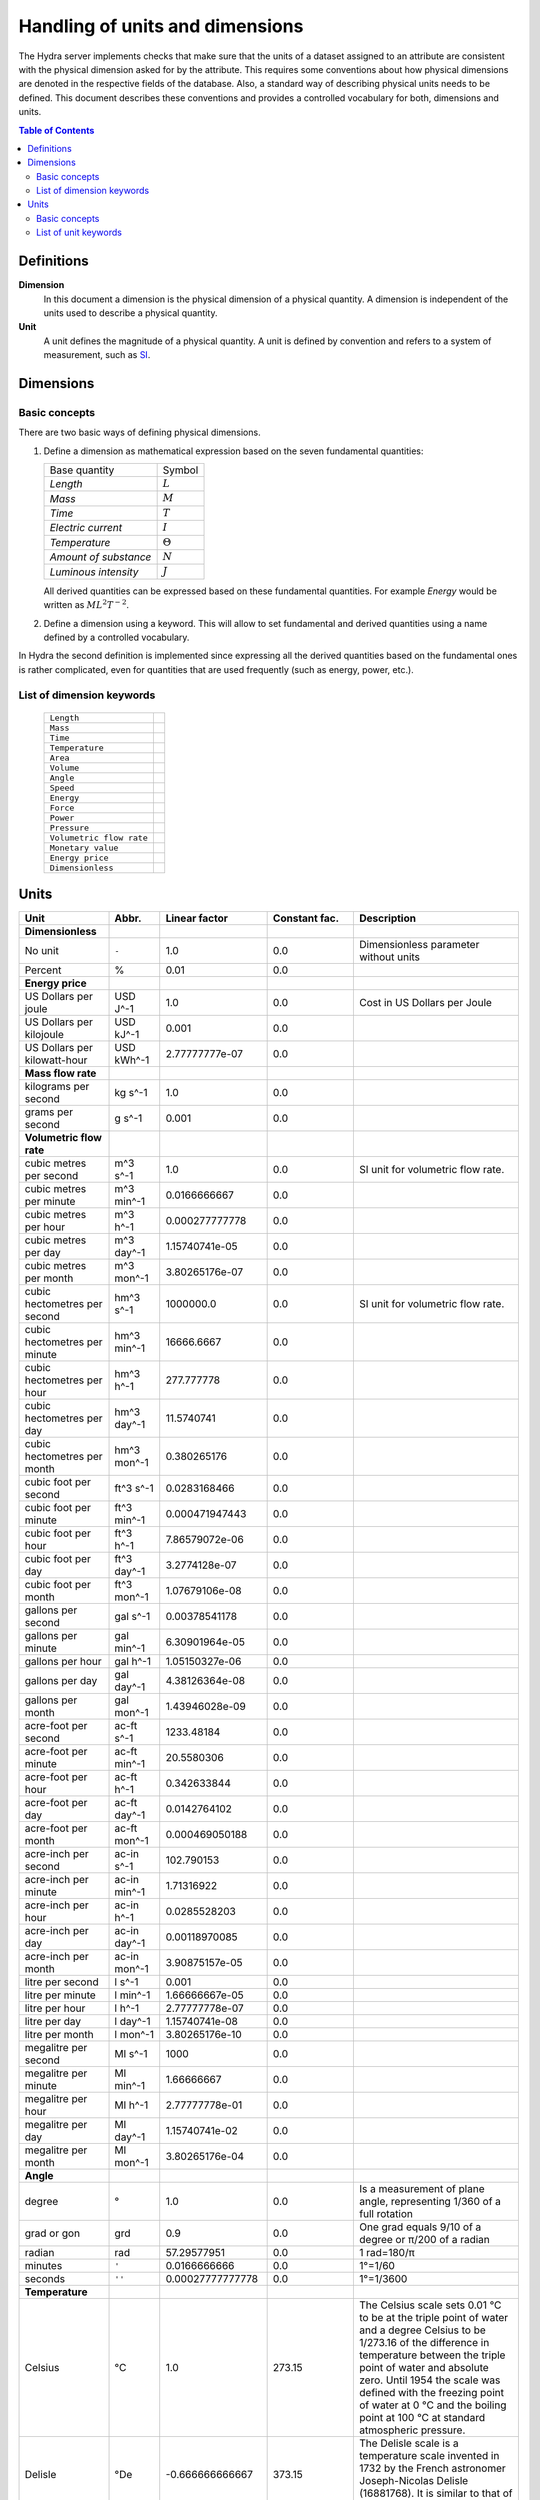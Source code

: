 Handling of units and dimensions
================================

The Hydra server implements checks that make sure that the units of a dataset
assigned to an attribute are consistent with the physical dimension asked for by
the attribute. This requires some conventions about how physical dimensions are
denoted in the respective fields of the database. Also, a standard way of
describing physical units needs to be defined. This document describes these
conventions and provides a controlled vocabulary for both, dimensions and units.

.. contents:: Table of Contents
   :local:

Definitions
-----------

**Dimension**
    In this document a dimension is the physical dimension of a physical
    quantity. A dimension is independent of the units used to describe a
    physical quantity.

**Unit**
    A unit defines the magnitude of a physical quantity. A unit is defined by
    convention and refers to a system of measurement, such as `SI
    <http://en.wikipedia.org/wiki/International_System_of_Units>`_.

Dimensions
----------

Basic concepts
~~~~~~~~~~~~~~

There are two basic ways of defining physical dimensions. 

#. Define a dimension as mathematical expression based on the seven fundamental
   quantities:

   ======================= ===============
   Base quantity           Symbol
   ----------------------- ---------------
   *Length*                :math:`L`
   *Mass*                  :math:`M`
   *Time*                  :math:`T`
   *Electric current*      :math:`I`
   *Temperature*           :math:`\Theta`
   *Amount of substance*   :math:`N`
   *Luminous intensity*    :math:`J`
   ======================= ===============

   All derived quantities can be expressed based on these fundamental
   quantities. For example *Energy* would be written as :math:`M L^{2} T^{-2}`.

#. Define a dimension using a keyword. This will allow to set fundamental and
   derived quantities using a name defined by a controlled vocabulary. 

In Hydra the second definition is implemented since expressing all the derived
quantities based on the fundamental ones is rather complicated, even for
quantities that are used frequently (such as energy, power, etc.).

List of dimension keywords
~~~~~~~~~~~~~~~~~~~~~~~~~~

  ======================== =
  ``Length``
  ``Mass``
  ``Time``
  ``Temperature``
  ``Area``
  ``Volume``
  ``Angle``
  ``Speed``
  ``Energy``
  ``Force``
  ``Power``
  ``Pressure``
  ``Volumetric flow rate``
  ``Monetary value``
  ``Energy price``
  ``Dimensionless``
  ======================== =


Units
-----

============================ ============ ================ ============= ==========================
Unit                         Abbr.        Linear factor    Constant fac. Description
============================ ============ ================ ============= ==========================
**Dimensionless**            
No unit                      ``-``        1.0              0.0           Dimensionless parameter
                                                                         without units
Percent                      %            0.01             0.0           
**Energy price**
US Dollars per joule         USD J^-1     1.0              0.0           Cost in US Dollars per
                                                                         Joule
US Dollars per kilojoule     USD kJ^-1    0.001            0.0           
US Dollars per kilowatt-hour USD kWh^-1   2.77777777e-07   0.0 
**Mass flow rate**
kilograms per second         kg s^-1      1.0              0.0
grams per second             g s^-1       0.001            0.0
**Volumetric flow rate**
cubic metres per second      m^3 s^-1     1.0              0.0           SI unit for volumetric
                                                                         flow rate.
cubic metres per minute      m^3 min^-1   0.0166666667     0.0
cubic metres per hour        m^3 h^-1     0.000277777778   0.0
cubic metres per day         m^3 day^-1   1.15740741e-05   0.0
cubic metres per month       m^3 mon^-1   3.80265176e-07   0.0
cubic hectometres per second hm^3 s^-1    1000000.0        0.0           SI unit for volumetric
                                                                         flow rate.
cubic hectometres per minute hm^3 min^-1  16666.6667       0.0
cubic hectometres per hour   hm^3 h^-1    277.777778       0.0
cubic hectometres per day    hm^3 day^-1  11.5740741       0.0
cubic hectometres per month  hm^3 mon^-1  0.380265176      0.0
cubic foot per second        ft^3 s^-1    0.0283168466     0.0
cubic foot per minute        ft^3 min^-1  0.000471947443   0.0
cubic foot per hour          ft^3 h^-1    7.86579072e-06   0.0
cubic foot per day           ft^3 day^-1  3.2774128e-07    0.0
cubic foot per month         ft^3 mon^-1  1.07679106e-08   0.0
gallons per second           gal s^-1     0.00378541178    0.0
gallons per minute           gal min^-1   6.30901964e-05   0.0
gallons per hour             gal h^-1     1.05150327e-06   0.0
gallons per day              gal day^-1   4.38126364e-08   0.0
gallons per month            gal mon^-1   1.43946028e-09   0.0
acre-foot per second         ac-ft s^-1   1233.48184       0.0
acre-foot per minute         ac-ft min^-1 20.5580306       0.0
acre-foot per hour           ac-ft h^-1   0.342633844      0.0
acre-foot per day            ac-ft day^-1 0.0142764102     0.0
acre-foot per month          ac-ft mon^-1 0.000469050188   0.0
acre-inch per second         ac-in s^-1   102.790153       0.0
acre-inch per minute         ac-in min^-1 1.71316922       0.0
acre-inch per hour           ac-in h^-1   0.0285528203     0.0
acre-inch per day            ac-in day^-1 0.00118970085    0.0
acre-inch per month          ac-in mon^-1 3.90875157e-05   0.0
litre per second             l s^-1       0.001            0.0
litre per minute             l min^-1     1.66666667e-05   0.0
litre per hour               l h^-1       2.77777778e-07   0.0
litre per day                l day^-1     1.15740741e-08   0.0
litre per month              l mon^-1     3.80265176e-10   0.0
megalitre per second         Ml s^-1      1000             0.0
megalitre per minute         Ml min^-1    1.66666667       0.0
megalitre per hour           Ml h^-1      2.77777778e-01   0.0
megalitre per day            Ml day^-1    1.15740741e-02   0.0
megalitre per month          Ml mon^-1    3.80265176e-04   0.0

**Angle**
degree                       °            1.0              0.0           Is a measurement of plane
                                                                         angle, representing 1/360
                                                                         of a full rotation
grad or gon                  grd          0.9              0.0           One grad equals 9/10 of a
                                                                         degree or π/200 of a
                                                                         radian     
radian                       rad          57.29577951      0.0           1 rad=180/π 
minutes                      ``'``        0.0166666666     0.0           1°=1/60     
seconds                      ``''``       0.00027777777778 0.0           1°=1/3600   
**Temperature**
Celsius                      °C           1.0              273.15        The Celsius scale sets
                                                                         0.01 °C to be at the
                                                                         triple point of water and
                                                                         a degree Celsius to be
                                                                         1/273.16 of the difference
                                                                         in temperature between the
                                                                         triple point of water and
                                                                         absolute zero. Until 1954
                                                                         the scale was defined with
                                                                         the freezing point of
                                                                         water at 0 °C and the
                                                                         boiling point at 100 °C at
                                                                         standard atmospheric
                                                                         pressure.
Delisle                      °De          -0.666666666667  373.15        The Delisle scale is a
                                                                         temperature scale invented
                                                                         in 1732 by the French 
                                                                         astronomer Joseph-Nicolas
                                                                         Delisle (16881768). It is
                                                                         similar to that of Reaumur
Electronvolt                 eV           11605.0          0.0           In some fields, plasma
                                                                         physics in particular, the
                                                                         electronvolt (eV) is used
                                                                         as a unit of 'temperature'
Fahrenheit                   °F           0.555555555556   255.372222222 In this scale, the
                                                                         freezing point of water is
                                                                         32 degrees Fahrenheit 
                                                                         (written as 32 °F), and 
                                                                         the boiling point is 212 
                                                                         degrees, placing the 
                                                                         boiling and melting points
                                                                         of water 180 degrees 
                                                                         apart. Thus the unit of
                                                                         this scale, a degree 
                                                                         Fahrenheit, is 5/9ths of a
                                                                         kelvin (which is a degree
                                                                         Celsius), and negative 40
                                                                         degrees Fahrenheit is
                                                                         equal to negative 40
                                                                         degrees Celsius
Kelvin                       K            1.0              0.0           The kelvin, unit of 
                                                                         thermodynamic temperature
                                                                         is the fraction 1/273.16 
                                                                         of the thermodynamic 
                                                                         temperature of the triple
                                                                         point of water. [13th CGPM
                                                                         (1967), Resolution 4]
Rankine                      °Ra          0.555555555556   0.0           Like Kelvin, Rankine zero
                                                                         is absolute zero, but
                                                                         Fahrenheit degrees are 
                                                                         used. As a result, a 
                                                                         difference of 1°R is equal
                                                                         to a difference of 1°F, 
                                                                         but 0°R is 459.67°F
Réaumur                      °Ré          1.25             273.15        The freezing point of 
                                                                         water is 0 degrees
                                                                         Réaumur, the boiling point
                                                                         80 degrees Réaumur. Hence
                                                                         a degree Reaumur is 1.25
                                                                         degrees Celsius or
                                                                         kelvins. The Réaumur 
                                                                         temperature scale is also 
                                                                         known as the octogesimal 
                                                                         division (division 
                                                                         octogesimale)
Rømer                        °Rø          1.90476190476    258.864285714 Rømer is a disused 
                                                                         temperature scale named 
                                                                         after the Danish 
                                                                         astronomer Ole Christensen
                                                                         Rømer, who proposed it in
                                                                         1701
**Power**
BTU/hour                     BTU h^-1     0.29301067       0.0
BTU/minutes                  BTU min^-1   17.56863         0.0
BTU/seconds                  BTU s^-1     1055.056         0.0
calorie/seconds              cal s^-1     4.183076         0.0
gigawatt                     GW           1000000000.0     0.0
horsepower                   hp           745.699871582    0.0           The mechanical horsepower
                                                                         is originally proposed by
                                                                         James Watt in 1782.
watt                         W            1.0              0.0           One watt is one joule of
                                                                         energy per second
kilowatt                     kW           1000.0           0.0
megawatt                     MW           1000000.0        0.0
gigawatt                     GW           1000000000.0     0.0
volt-ampere                  VA           1.0              0.0           A volt-ampere in 
                                                                         electrical terms, means 
                                                                         the amount of apparent 
                                                                         power in an alternating 
                                                                         current circuit equal to 
                                                                         a current of one ampere 
                                                                         at an emf of one volt. It
                                                                         is dimensionally 
                                                                         equivalent to watts
**Area**
square metre                 m^2          1.0              0.0
square kilometre             km^2         1000000.0        0.0
are                          a            100.0            0.0 
acre                         ac           4046.8564224     0.0           International acre.
acre(US)                     ac (US)      4046.87261       0.0           United States survey acre.
hectare                      ha           10000.0          0.0           Commonly used for 
                                                                         measuring land area.
square yard                  yd^2         0.83612736       0.0
square foot                  ft^2         0.09290304       0.0
square inch                  in^2         0.00064516       0.0
square mile                  mi^2         2589988.11034    0.0
**Energy**
BTU(IT)                      BTU          1055.056         0.0           The British thermal unit
                                                                         (BTU or Btu) is a unit of
                                                                         energy used in the United
                                                                         States. In most other 
                                                                         areas, it has been 
                                                                         replaced by the SI unit of
                                                                         energy, the joule (J). A 
                                                                         Btu is defined as the 
                                                                         amount of heat required to
                                                                         raise the temperature of 
                                                                         one pound avoirdupois of 
                                                                         water by one degree 
                                                                         Fahrenheit. 143 Btu is 
                                                                         required to melt a pound 
                                                                         of ice. As is the case 
                                                                         with the calorie, several 
                                                                         different definitions of 
                                                                         the Btu exist, here ISO 
                                                                         BTU is used  1 ISO BTU = 
                                                                         1055.056 J
calorie(IT)                  cal          4.1868           0.0           The small calorie or gram
                                                                         calorie approximates the 
                                                                         energy needed to increase 
                                                                         the temperature of 1 g of 
                                                                         water by 1C. Here the 
                                                                         definition adopted by the 
                                                                         Fifth International 
                                                                         Conference on Properties 
                                                                         of Steam (London, July 
                                                                         1956) is used. 1 cal = 
                                                                         4.1868 J exactly.
Electronvolt                 eV           11605.0          0.0           In some fields, plasma 
                                                                         physics in particular, 
                                                                         the electronvolt (eV) is 
                                                                         used as a unit of 
                                                                         'temperature'
erg                          erg          1e-07            0.0           An erg is the unit of 
                                                                         energy and mechanical 
                                                                         work in the 
                                                                         centimetre-gram-second 
                                                                         (CGS) system of units. Its
                                                                         name is derived from the 
                                                                         Greek word meaning 'work'. 
                                                                         The erg is a quite small 
                                                                         unit, equal to a force of 
                                                                         one dyne exerted for a 
                                                                         distance of one centimetre
gigajoule                    GJ           1000000000.0     0.0
horsepower-hours             hph          2684520.0        0.0
joule                        J            1.0              0.0           The joule is a derived 
                                                                         unit defined as the work 
                                                                         done or energy required, 
                                                                         to exert a force of one 
                                                                         newton for a distance of 
                                                                         one metre, so the same 
                                                                         quantity may be referred 
                                                                         to as a newton metre or 
                                                                         newton-metre with the 
                                                                         symbol N·m. However, the
                                                                         newton metre is usually 
                                                                         used as a measure of 
                                                                         torque, not energy
kilojoule                    kJ           1000.0           0.0
kilocalorie                  kcal         4184.0           0.0
watt-hour                    Wh           3600.0           0.0           One watt-hour is 
                                                                         equivalent to one watt of 
                                                                         power used for one hour. 
                                                                         This is equivalent to 
                                                                         3,600 joules. For example,
                                                                         a sixty watt light bulb
                                                                         uses 60 watt-hours of
                                                                         energy every hour
kilowatt-hour                kWh          3600000.0        0.0
Megawatt-hour                MWh          3600000000.0     0.0
Gigawatt-hour                GWh          3.6e+12          0.0
megajoule                    MJ           1000000.0        0.0
**Volume**
barrel(oil)                  bbl          0.158987295      0.0           The standard oil barrel is
                                                                         used in the United States 
                                                                         for crude oil or other 
                                                                         petroleum products. 1 Oil 
                                                                         barrel = 42 US gallons
centilitre                   cl           1e-05            0.0
cubic centimetre             cm^3         1e-06            0.0
cubic decimetre              dm^3         0.001            0.0
cubic hectometre             hm^3         1000000.0        0.0
cubic foot                   ft^3         0.028316846592   0.0
cubic inch                   in^3         1.6387064e-05    0.0
cubic metre                  m^3          1.0              0.0
cubic millimetre             mm^3         1e-09            0.0
cubic yard                   yd^3         0.764554857984   0.0
decilitre                    dl           0.0001           0.0
fluid ounce(US)              fl oz        2.9574e-05       0.0
gallon, liquid(US)           gal          0.003785411784   0.0           US liquid gallon is 231 
                                                                         in^3 or 128 fl oz or 
                                                                         3.785411784 L.
litre                        L            0.001            0.0           A litre is defined as a 
                                                                         special name for a cubic 
                                                                         decimetre (1 L = 1 dm^3).
decilitre                    dl           0.0001           0.0
millilitre                   ml           1e-06            0.0
megalitre                    Ml           1000             0.0           A megalitre is a unit used
                                                                         in water management (1 Ml 
                                                                         = 10^3 m^3)
pint, liquid(US)             pt           0.000473176475   0.0
acre-foot                    ac-ft        1.23348184       0.0           An acre foot is the volume
                                                                         of water that covers one 
                                                                         acre in one foot. This 
                                                                         unit is popular among 
                                                                         irrigation people in the 
                                                                         US.
acre-inch                    ac-in        0.102790153      0.0           See acre-foot.
**Pressure**
atmosphere                   atm          101325.0         0.0           an atmosphere (symbol: 
                                                                         atm) or standard 
                                                                         atmosphere is a unit of 
                                                                         pressure roughly equal to
                                                                         the average atmospheric 
                                                                         pressure at sea level on 
                                                                         Earth. It is defined as 
                                                                         101.325 kPa and equal to 
                                                                         the pressure under 760 mm 
                                                                         of mercury
pascal                       Pa           1.0              0.0           The pascal is equivalent 
                                                                         to one newton per square 
                                                                         metre, and was used in SI 
                                                                         under that name before 
                                                                         the name pascal was 
                                                                         adopted by the 14th CGPM 
                                                                         in 1971. The same unit is
                                                                         also used for stress, 
                                                                         Young's modulus, and 
                                                                         tensile strength
bar                          bar          100000.0         0.0
hectopascal                  hPa          100.0            0.0
iches of water               inH2O        249.08891        0.0
inches of mercury            inHg         3386.388         0.0           Inches of mercury is a 
                                                                         non-SI unit for pressure. 
                                                                         It is defined as the 
                                                                         pressure exerted by a 
                                                                         column of mercury of 1 
                                                                         inch in height at 0 °C at 
                                                                         the standard acceleration 
                                                                         of gravity. 1 inHg = 
                                                                         3386.389 pascals at 0 °C.
kilopascal                   kPa          1000.0           0.0
metre of water               mH2O         9806.65          0.0
microbar                     µbar         0.1              0.0
milibar                      mbar         100.0            0.0
millimetre of mercury        mmHg         133.322          0.0
millimetre of water          mmH2O        9.80665          0.0
lbf/in^2                     psi          6894.76          0.0           The pound-force per square
                                                                         inch (symbol: lbf/in^2) is
                                                                         a non-SI unit of pressure 
                                                                         based on avoirdupois 
                                                                         units. In casual English 
                                                                         language use it is 
                                                                         rendered as 'pounds per 
                                                                         square inch', abbreviated 
                                                                         to psi with little 
                                                                         distinction between 'mass' 
                                                                         and 'force'
technical atmosphere         at           98066.5          0.0           A technical atmosphere is 
                                                                         a non-SI unit of pressure 
                                                                         equal to 1 kilogram-force 
                                                                         per square centimetre, 
                                                                         i.e. 98.066 5 kilopascals 
                                                                         (kPa) or about 0.96784
                                                                         standard atmospheres
torr                         torr         133.322          0.0           The torr (symbol: Torr) or
                                                                         millimetre of mercury 
                                                                         (mmHg) is a non-SI unit of
                                                                         pressure. It is the
                                                                         atmospheric pressure that 
                                                                         supports a column of 
                                                                         mercury 1 millimetre high
**Length**
angström                     Å            1e-10            0.0           Angstrom sometimes used 
                                                                         expressing the size of 
                                                                         atoms, and lengths of 
                                                                         chemical bonds and 
                                                                         visible-light spectra.
astronomical unit            AU           1.4959855e+11    0.0           Is a unit of length 
                                                                         approximately equal to the
                                                                         distance from the Earth to
                                                                         the Sun.
centimetre                   cm           0.01             0.0
decimetre                    dm           0.1              0.0
femtometre                   fm           1e-15            0.0
foot                         ft           0.3048           0.0           International foot. Foot 
                                                                         is a unit of length, in a
                                                                         number of different 
                                                                         systems, including English
                                                                         units, Imperial units, and
                                                                         United States customary 
                                                                         units. Its size can vary 
                                                                         from system to system, but 
                                                                         in each is around a 
                                                                         quarter to a third of a 
                                                                         metre. The most commonly
                                                                         used foot today is the
                                                                         international foot.
hectometre                   hm           100.0            0.0
inch                         in           0.0254           0.0           The international inch is
                                                                         defined to be precisely 
                                                                         25.4 mm
kilometre                    km           1000.0           0.0
light-year                   ly           9.460528405e+15  0.0           A light-year is the 
                                                                         distance that light 
                                                                         travels in a vacuum in one
                                                                         year. While there is no
                                                                         authoritative decision on 
                                                                         which year is used, the 
                                                                         International Astronomical
                                                                         Union (IAU) recommends the
                                                                         Julian year.
metre                        m            1.0              0.0           Is the fundamental unit of
                                                                         length in the 
                                                                         International System of 
                                                                         Units (SI). The metre is 
                                                                         defined as the length of 
                                                                         the path traveled by light
                                                                         in vacuum during a time
                                                                         interval of 1/299,792,458
                                                                         second.
micrometre                   µm           1e-06            0.0
mile                         mi           1609.344         0.0           The international mile is
                                                                         defined to be precisely 
                                                                         1760 international yards 
                                                                         (by definition, 0.9144 m 
                                                                         each) and is therefore 
                                                                         exactly 1609.344 metres.
mile(nautical)               nmi          1852.0           0.0           Corresponds approximately
                                                                         to one minute of latitude 
                                                                         along any meridian. It is 
                                                                         a non-SI unit used by 
                                                                         special interest groups 
                                                                         such as navigators in the
                                                                         shipping and aviation 
                                                                         industries. It is commonly
                                                                         used in international law
                                                                         and treaties, especially
                                                                         regarding the limits of 
                                                                         territorial waters. It 
                                                                         developed from the 
                                                                         geographical mile.
millimetre                   mm           0.001            0.0
nanometre                    nm           1e-09            0.0
parsec                       pc           3.0856776e+16    0.0           The name parsec stands for
                                                                         ''parallax of one second 
                                                                         of arc'', and one parsec 
                                                                         is defined to be the 
                                                                         distance from the Earth to
                                                                         a star that has a parallax
                                                                         of 1 arcsecond.
picometre                    pm           1e-12            0.0
yard                         yd           0.9144           0.0           The international yard is
                                                                         defined as 3 feet, 36 
                                                                         inches, or 1/1760 of a 
                                                                         mile, which is exactly 
                                                                         0.9144 metres.
**Mass**
carat                        carat        0.0002           0.0           The carat is a unit of 
                                                                         mass used for gems, and 
                                                                         equals 200 milligrams. The
                                                                         word derives from the 
                                                                         Greek keration (fruit of 
                                                                         the carob), via Arabic and
                                                                         Italian. Carob seeds were
                                                                         used as weights on 
                                                                         precision scales because 
                                                                         of their uniform weight. 
                                                                         In the distant past, 
                                                                         different countries each 
                                                                         had their own carat, 
                                                                         roughly equivalent to a 
                                                                         carob seed
gram                         g            0.001            0.0
kilogram                     kg           1.0              0.0           The kilogram is the unit 
                                                                         of mass equal to the mass
                                                                         of the international
                                                                         prototype of kilogram. 
                                                                         [1st CGPM (1889), 3rd CGPM
                                                                         (1901)]. It is the only SI
                                                                         unit that is still defined
                                                                         in relation to an artifact
                                                                         rather than to a 
                                                                         fundamental physical
                                                                         property that can be
                                                                         reproduced in different
                                                                         laboratories.
microgram                    µg           1e-09            0.0
milligram                    mg           1e-06            0.0
ounce                        oz           0.02835          0.0           International avoirdupois
                                                                         ounce (most common). The
                                                                         abbreviation ''oz'' comes 
                                                                         from the old Italian word
                                                                         ''onza'' (now spelled
                                                                         oncia), meaning ounce.
pound                        lbm          0.45359237       0.0           The pound is the name of a
                                                                         number of units of mass,
                                                                         all in the range of 300 to 
                                                                         600 grams. Most commonly,
                                                                         it refers to the
                                                                         avoirdupois pound (454 g),
                                                                         divided into 16
                                                                         avoirdupois ounces.
tonne                        t            1000.0           0.0
**Time**
day                          day          86400.0          0.0
hour                         h            3600.0           0.0
minute                       min          60.0             0.0
month                        mon          2629743.8328     0.0           Here: 1 month =  1/12
                                                                         year.              
                                                                         January = 31 days              
                                                                         February, 28 days, 29 in 
                                                                         leap years, or 30 on 
                                                                         certain occasions in 
                                                                         related calendars             
                                                                         March, 31 days             
                                                                         April, 30 days             
                                                                         May, 31 days             
                                                                         June, 30 days            
                                                                         July, 31 days
                                                                         August, 31 days   
                                                                         September, 30 days    
                                                                         October, 31 days  
                                                                         November, 30 days  
                                                                         December, 31 days
second                       s            1.0              0.0           The second is the SI base
                                                                         unit of time and is 
                                                                         defined as the duration of
                                                                         9 192 631 770 periods of 
                                                                         the radiation 
                                                                         corresponding to the 
                                                                         transition between the two
                                                                         hyperfine levels of the
                                                                         ground state of the 
                                                                         caesium-133 atom. This 
                                                                         definition refers to a 
                                                                         caesium atom at rest at a 
                                                                         temperature of 0 K
millisecond                  ms           0.001            0.0
microsecond                  μs           1e-06            0.0
nanosecond                   ns           1e-09            0.0
picosecond                   ps           1e-12            0.0
year                         yr           31556925.9936    0.0           Here: 1 year = 365.242199
                                                                         days.
**Force**
dyne                         dyn          1e-05            0.0           The dyne is a unit of force
                                                                         specified in the 
                                                                         centimetre-gram-second 
                                                                         (cgs) system of units. One
                                                                         dyne is equal to exactly
                                                                         10-5 newtons. The dyne can
                                                                         be defined as 'the force
                                                                         required to accelerate a
                                                                         mass of one gram at a rate 
                                                                         of one centimetre per
                                                                         second squared'
gram-force                   gf           0.00980665       0.0
joule/metre                  J m^-1       1.0              0.0
kg·m/s^2                     kg m s^-2    1.0              0.0           Same as 1 newton
kilogram-force               kgf          9.80665          0.0
kilopond                     kp           9.80665          0.0           The deprecated unit 
                                                                         kilogram-force (kgf) or 
                                                                         kilopond (kp) is defined 
                                                                         as the force exerted by 
                                                                         one kilogram of mass in 
                                                                         standard Earth gravity. 
                                                                         Although the gravitational
                                                                         pull of the Earth varies 
                                                                         as a function of position 
                                                                         on earth, it is here
                                                                         defined as exactly 9.80665
                                                                         m/s^2. So one 
                                                                         kilogram-force is by 
                                                                         definition equal to 
                                                                         9.80665 newtons
kilopound-force              kipf         4448.22161525    0.0
lb·ft/s^2                    lb ft s^-2   0.138254954376   0.0           Same as 1 poundal
newton                       N            1.0              0.0           A newton is the amount of
                                                                         force required to 
                                                                         accelerate a mass of one 
                                                                         kilogram at a rate of one
                                                                         metre per second squared. 
                                                                         In addition, 1N is the 
                                                                         force of gravity on a 
                                                                         small apple on Earth
ounce-force                  ozf          0.278013850953   0.0
pond                         p            0.00980665       0.0
pound-force                  lbf          4.448222         0.0           The pound-force is a 
                                                                         non-SI unit of force or 
                                                                         weight. The pound-force is
                                                                         equal to a mass of one
                                                                         avoirdupois pound (which 
                                                                         is currently defined as 
                                                                         exactly 0.45359237 
                                                                         kilogram) multiplied by 
                                                                         the standard acceleration 
                                                                         due to gravity on Earth. 
                                                                         (The pound-force is thus
                                                                         roughly the force exerted
                                                                         due to gravity by a mass 
                                                                         of one pound at the 
                                                                         surface of the Earth)
poundal                      pdl          0.138254954376   0.0           The poundal is a non-SI 
                                                                         unit of force. It is a 
                                                                         part of the absolute 
                                                                         foot-pound-second system
                                                                         of units, a coherent 
                                                                         subsystem of English units
                                                                         introduced in 1879, and 
                                                                         one of several specialized
                                                                         subsystems of mechanical 
                                                                         units used as aids in 
                                                                         calculations. It is 
                                                                         defined as 1 lb·ft/s^2
tonne-force(metric)          tf           9806.65          0.0
**Speed**
metre/second                 m s^-1       1.0              0.0
foot/hour                    fph          8.4666666666e-05 0.0
inch/minute                  ipm          0.00042333333333 0.0
foot/minute                  fpm          0.00508          0.0
inch/second                  ips          0.0254           0.0
kilometre/hour               km h^-1      0.277777777778   0.0
foot/second                  fps          0.3048           0.0
mile/hour                    mph          0.44704          0.0           
knot(admiralty)              kn           0.514773         0.0           
mile/minute                  mpm          26.8224          0.0           
mile/second                  mps          1609.344         0.0           
speed of light in vacuum     c            299792458.0      0.0           The speed of light in a 
                                                                         vacuum is an important 
                                                                         physical constant denoted
                                                                         by the letter c for
                                                                         constant or the Latin word
                                                                         celeritas meaning
                                                                         'swiftness'. It is the 
                                                                         speed of all 
                                                                         electromagnetic radiation,
                                                                         including visible light,
                                                                         in a vacuum. More 
                                                                         generally, it is the speed
                                                                         of anything having zero 
                                                                         rest mass.
**Monetary value**
US Dollar                    $            1.0              0.0           
**Energy price**
USDollars per kilowatt-hour  $ kWh^-1     2.77777777e-07   0.0           Cost in US Dollars per
                                                                         energy unit 
                                                                         (kilowatt-hour).
USDollars per kilojoule      $ kJ^-1      0.001            0.0           Cost in US Dollars per
                                                                         energy unit (kilojoule).
USDollars per joule          $ J^-1       1.0              0.0           Cost in US Dollars per
                                                                         energy unit (joule).
============================ ============ ================ ============= ==========================


Basic concepts
~~~~~~~~~~~~~~

List of unit keywords
~~~~~~~~~~~~~~~~~~~~~
